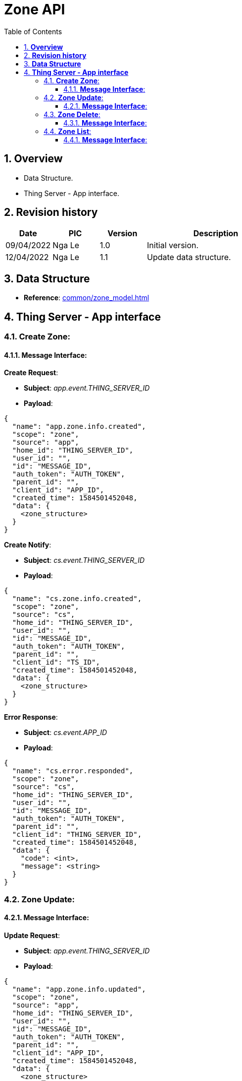 :sectnumlevels: 5
:toclevels: 5
:sectnums:
:source-highlighter: coderay

= *Zone API*
:toc: left

== *Overview*
- Data Structure.
- Thing Server - App interface.

== *Revision history*

[cols="1,1,1,3", options="header"]
|===
|*Date*
|*PIC*
|*Version*
|*Description*

|09/04/2022
|Nga Le
|1.0
|Initial version.

|12/04/2022
|Nga Le
|1.1
|Update data structure.

|===

== *Data Structure*

- *Reference*: xref:common/zone_model.adoc[]

== *Thing Server - App interface*

=== *Create Zone*:

==== *Message Interface*:

*Create Request*:

- *Subject*: _app.event.THING_SERVER_ID_

- *Payload*:

[source,json]
----
{
  "name": "app.zone.info.created",
  "scope": "zone",
  "source": "app",
  "home_id": "THING_SERVER_ID",
  "user_id": "",
  "id": "MESSAGE_ID",
  "auth_token": "AUTH_TOKEN",
  "parent_id": "",
  "client_id": "APP_ID",
  "created_time": 1584501452048,
  "data": {
    <zone_structure>
  }
}
----

*Create Notify*:

- *Subject*: _cs.event.THING_SERVER_ID_

- *Payload*:

[source,json]
----
{
  "name": "cs.zone.info.created",
  "scope": "zone",
  "source": "cs",
  "home_id": "THING_SERVER_ID",
  "user_id": "",
  "id": "MESSAGE_ID",
  "auth_token": "AUTH_TOKEN",
  "parent_id": "",
  "client_id": "TS_ID",
  "created_time": 1584501452048,
  "data": {
    <zone_structure>
  }
}
----

*Error Response*:

- *Subject*: _cs.event.APP_ID_

- *Payload*:

[source,json]
----
{
  "name": "cs.error.responded",
  "scope": "zone",
  "source": "cs",
  "home_id": "THING_SERVER_ID",
  "user_id": "",
  "id": "MESSAGE_ID",
  "auth_token": "AUTH_TOKEN",
  "parent_id": "",
  "client_id": "THING_SERVER_ID",
  "created_time": 1584501452048,
  "data": {
    "code": <int>,
    "message": <string>
  }
}
----

=== *Zone Update*:

==== *Message Interface*:

*Update Request*:

- *Subject*: _app.event.THING_SERVER_ID_

- *Payload*:

[source,json]
----
{
  "name": "app.zone.info.updated",
  "scope": "zone",
  "source": "app",
  "home_id": "THING_SERVER_ID",
  "user_id": "",
  "id": "MESSAGE_ID",
  "auth_token": "AUTH_TOKEN",
  "parent_id": "",
  "client_id": "APP_ID",
  "created_time": 1584501452048,
  "data": {
    <zone_structure>
  }
}
----

*Update Notify*:

- *Subject*: _cs.event.THING_SERVER_ID_

- *Payload*:

[source,json]
----
{
  "name": "cs.zone.info.updated",
  "scope": "zone",
  "source": "cs",
  "home_id": "THING_SERVER_ID",
  "user_id": "",
  "id": "MESSAGE_ID",
  "auth_token": "AUTH_TOKEN",
  "parent_id": "",
  "client_id": "THING_SERVER_ID",
  "created_time": 1584501452048,
  "data": {
    <zone_structure>
  }
}
----

=== *Zone Delete*:

==== *Message Interface*:

*Delete Request*:

- *Subject*: _app.event.THING_SERVER_ID_

- *Payload*:

[source,json]
----
{
  "name": "app.zone.info.deleted",
  "scope": "zone",
  "source": "app",
  "home_id": "THING_SERVER_ID",
  "user_id": "",
  "id": "MESSAGE_ID",
  "auth_token": "AUTH_TOKEN",
  "parent_id": "",
  "client_id": "APP_ID",
  "created_time": 1584501452048,
  "data": {
    <zone_structure>
  }
}
----

*Delete Notify*:

- *Subject*: _cs.event.THING_SERVER_ID_

- *Payload*:

[source,json]
----
{
  "name": "cs.zone.info.deleted",
  "scope": "zone",
  "source": "cs",
  "home_id": "THING_SERVER_ID",
  "user_id": "",
  "id": "MESSAGE_ID",
  "auth_token": "AUTH_TOKEN",
  "parent_id": "",
  "client_id": "THING_SERVER_ID",
  "created_time": 1584501452048,
  "data": {
    <zone_structure>
  }
}
----

=== *Zone List*:

==== *Message Interface*:

*Zone List Request*:

- *Subject*: _app.event.THING_SERVER_ID_

- *Payload*:

[source,json]
----
{
  "name": "app.zone.list.requested",
  "scope": "zone",
  "source": "app",
  "home_id": "THING_SERVER_ID",
  "user_id": "",
  "id": "MESSAGE_ID",
  "auth_token": "AUTH_TOKEN",
  "parent_id": "",
  "client_id": "APP_ID",
  "created_time": 1584501452048,
  "data": {
    "limit": <int>,
    "offset": <int>
  }
}
----

*Zone List Response*:

- *Subject*: _cs.event.APP_ID_

- *Payload*:

[source,json]
----
{
  "name": "cs.zone.list.responded",
  "scope": "zone",
  "source": "cs",
  "home_id": "THING_SERVER_ID",
  "user_id": "",
  "id": "MESSAGE_ID",
  "auth_token": "AUTH_TOKEN",
  "parent_id": "",
  "client_id": "THING_SERVER_ID",
  "created_time": 1584501452048,
  "data": {
    "limit": <int>,
    "offset": <int>,
    "zones": [
      <zone_structure>,
      <zone_structure>,
      <zone_structure>
    ]
  }
}
----
